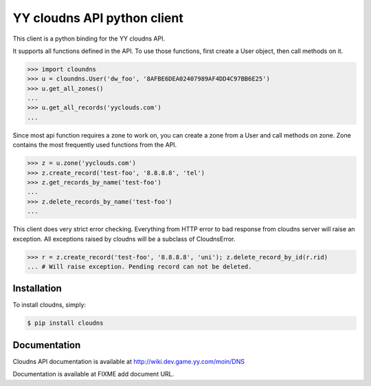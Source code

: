 YY cloudns API python client
============================

This client is a python binding for the YY cloudns API.

It supports all functions defined in the API. To use those functions, first
create a User object, then call methods on it.

.. code-block:: pycon

   >>> import cloundns
   >>> u = cloundns.User('dw_foo', '8AFBE6DEA02407989AF4DD4C97BB6E25')
   >>> u.get_all_zones()
   ...
   >>> u.get_all_records('yyclouds.com')
   ...

Since most api function requires a zone to work on, you can create a zone from
a User and call methods on zone. Zone contains the most frequently used
functions from the API.

.. code-block:: pycon

   >>> z = u.zone('yyclouds.com')
   >>> z.create_record('test-foo', '8.8.8.8', 'tel')
   >>> z.get_records_by_name('test-foo')
   ...
   >>> z.delete_records_by_name('test-foo')
   ...

This client does very strict error checking. Everything from HTTP error to bad
response from cloudns server will raise an exception. All exceptions raised by
cloudns will be a subclass of CloudnsError.

.. code-block:: pycon

   >>> r = z.create_record('test-foo', '8.8.8.8', 'uni'); z.delete_record_by_id(r.rid)
   ... # Will raise exception. Pending record can not be deleted.


Installation
------------

To install cloudns, simply:

.. code-block:: bash

   $ pip install cloudns


Documentation
-------------

Cloudns API documentation is available at http://wiki.dev.game.yy.com/moin/DNS

Documentation is available at FIXME add document URL.
